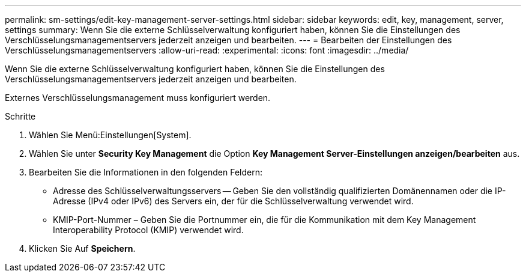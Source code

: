 ---
permalink: sm-settings/edit-key-management-server-settings.html 
sidebar: sidebar 
keywords: edit, key, management, server, settings 
summary: Wenn Sie die externe Schlüsselverwaltung konfiguriert haben, können Sie die Einstellungen des Verschlüsselungsmanagementservers jederzeit anzeigen und bearbeiten. 
---
= Bearbeiten der Einstellungen des Verschlüsselungsmanagementservers
:allow-uri-read: 
:experimental: 
:icons: font
:imagesdir: ../media/


[role="lead"]
Wenn Sie die externe Schlüsselverwaltung konfiguriert haben, können Sie die Einstellungen des Verschlüsselungsmanagementservers jederzeit anzeigen und bearbeiten.

Externes Verschlüsselungsmanagement muss konfiguriert werden.

.Schritte
. Wählen Sie Menü:Einstellungen[System].
. Wählen Sie unter *Security Key Management* die Option *Key Management Server-Einstellungen anzeigen/bearbeiten* aus.
. Bearbeiten Sie die Informationen in den folgenden Feldern:
+
** Adresse des Schlüsselverwaltungsservers -- Geben Sie den vollständig qualifizierten Domänennamen oder die IP-Adresse (IPv4 oder IPv6) des Servers ein, der für die Schlüsselverwaltung verwendet wird.
** KMIP-Port-Nummer – Geben Sie die Portnummer ein, die für die Kommunikation mit dem Key Management Interoperability Protocol (KMIP) verwendet wird.


. Klicken Sie Auf *Speichern*.

